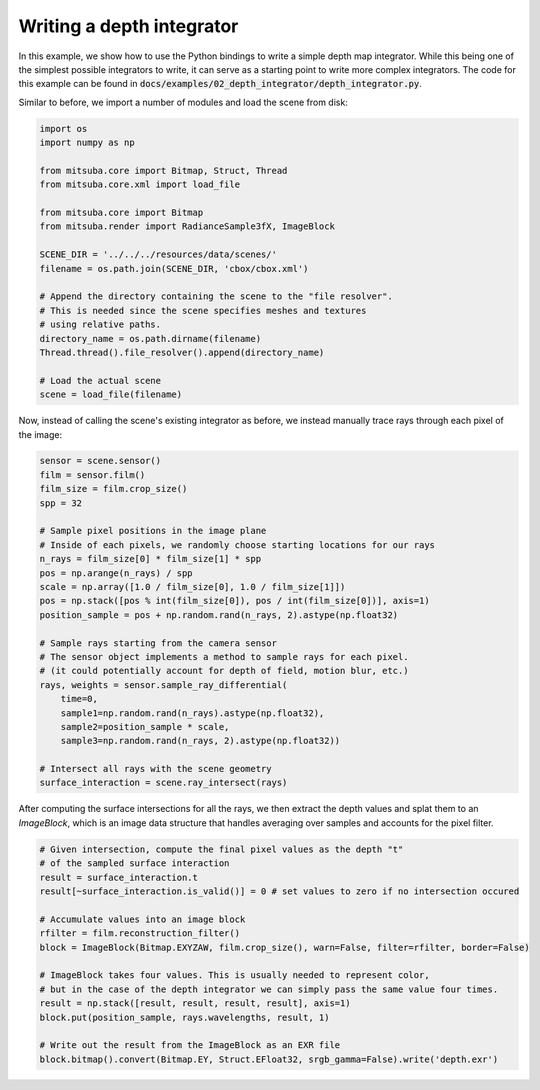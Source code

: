 Writing a depth integrator
==========================

In this example, we show how to use the Python bindings to write a simple depth map integrator.
While this being one of the simplest possible integrators to write, it can serve as a starting point to write more complex integrators.
The code for this example can be found in :code:`docs/examples/02_depth_integrator/depth_integrator.py`.


Similar to before, we import a number of modules and load the scene from disk:

.. code-block:: python
    :name: rendering-a-scene

    import os
    import numpy as np

    from mitsuba.core import Bitmap, Struct, Thread
    from mitsuba.core.xml import load_file

    from mitsuba.core import Bitmap
    from mitsuba.render import RadianceSample3fX, ImageBlock

    SCENE_DIR = '../../../resources/data/scenes/'
    filename = os.path.join(SCENE_DIR, 'cbox/cbox.xml')

    # Append the directory containing the scene to the "file resolver".
    # This is needed since the scene specifies meshes and textures
    # using relative paths.
    directory_name = os.path.dirname(filename)
    Thread.thread().file_resolver().append(directory_name)

    # Load the actual scene
    scene = load_file(filename)


Now, instead of calling the scene's existing integrator as before, we instead manually trace rays through each pixel of the image:

.. code-block:: python
    :name: rendering-a-scene

    sensor = scene.sensor()
    film = sensor.film()
    film_size = film.crop_size()
    spp = 32

    # Sample pixel positions in the image plane
    # Inside of each pixels, we randomly choose starting locations for our rays
    n_rays = film_size[0] * film_size[1] * spp
    pos = np.arange(n_rays) / spp
    scale = np.array([1.0 / film_size[0], 1.0 / film_size[1]])
    pos = np.stack([pos % int(film_size[0]), pos / int(film_size[0])], axis=1)
    position_sample = pos + np.random.rand(n_rays, 2).astype(np.float32)

    # Sample rays starting from the camera sensor
    # The sensor object implements a method to sample rays for each pixel.
    # (it could potentially account for depth of field, motion blur, etc.)
    rays, weights = sensor.sample_ray_differential(
        time=0,
        sample1=np.random.rand(n_rays).astype(np.float32),
        sample2=position_sample * scale,
        sample3=np.random.rand(n_rays, 2).astype(np.float32))

    # Intersect all rays with the scene geometry
    surface_interaction = scene.ray_intersect(rays)


After computing the surface intersections for all the rays, we then extract the depth values and splat them to an `ImageBlock`,
which is an image data structure that handles averaging over samples and accounts for the pixel filter.

.. code-block:: python
    :name: rendering-a-scene


    # Given intersection, compute the final pixel values as the depth "t"
    # of the sampled surface interaction
    result = surface_interaction.t
    result[~surface_interaction.is_valid()] = 0 # set values to zero if no intersection occured

    # Accumulate values into an image block
    rfilter = film.reconstruction_filter()
    block = ImageBlock(Bitmap.EXYZAW, film.crop_size(), warn=False, filter=rfilter, border=False)

    # ImageBlock takes four values. This is usually needed to represent color,
    # but in the case of the depth integrator we can simply pass the same value four times.
    result = np.stack([result, result, result, result], axis=1)
    block.put(position_sample, rays.wavelengths, result, 1)

    # Write out the result from the ImageBlock as an EXR file
    block.bitmap().convert(Bitmap.EY, Struct.EFloat32, srgb_gamma=False).write('depth.exr')


